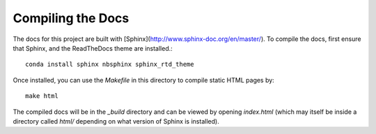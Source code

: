 ******************
Compiling the Docs
******************

The docs for this project are built with [Sphinx](http://www.sphinx-doc.org/en/master/).
To compile the docs, first ensure that Sphinx, and the ReadTheDocs theme are installed.::

    conda install sphinx nbsphinx sphinx_rtd_theme

Once installed, you can use the `Makefile` in this directory to compile static HTML pages by::

    make html

The compiled docs will be in the `_build` directory and can be viewed by opening `index.html` (which may itself
be inside a directory called `html/` depending on what version of Sphinx is installed).
